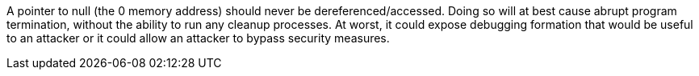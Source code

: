 A pointer to null (the 0 memory address) should never be dereferenced/accessed. Doing so will at best cause abrupt program termination, without the ability to run any cleanup processes. At worst, it could expose debugging formation that would be useful to an attacker or it could allow an attacker to bypass security measures.
